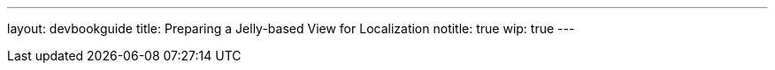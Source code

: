 ---
layout: devbookguide
title: Preparing a Jelly-based View for Localization
notitle: true
wip: true
---
